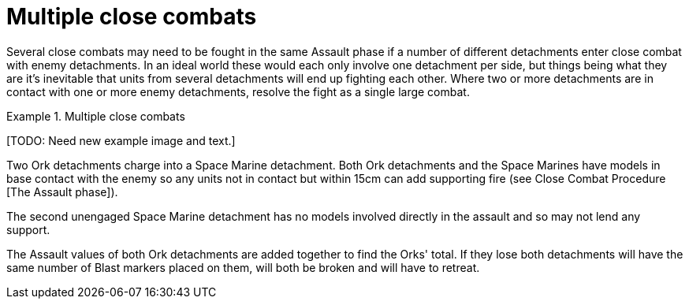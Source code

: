 = Multiple close combats

Several close combats may need to be fought in the same Assault phase if a number of different detachments enter close combat with enemy detachments.
In an ideal world these would each only involve one detachment per side, but things being what they are it's inevitable that units from several detachments will end up fighting each other.
Where two or more detachments are in contact with one or more enemy detachments, resolve the fight as a single large combat.

.Multiple close combats
====
+[TODO: Need new example image and text.]+

Two Ork detachments charge into a Space Marine detachment.
Both Ork detachments and the Space Marines have models in base contact with the enemy so any units not in contact but within 15cm can add supporting fire (see Close Combat Procedure [The Assault phase]).

The second unengaged Space Marine detachment has no models involved directly in the assault and so may not lend any support.

The Assault values of both Ork detachments are added together to find the Orks' total.
If they lose both detachments will have the same number of Blast markers placed on them, will both be broken and will have to retreat.
====
